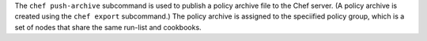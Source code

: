 .. The contents of this file may be included in multiple topics (using the includes directive).
.. The contents of this file should be modified in a way that preserves its ability to appear in multiple topics.


The ``chef push-archive`` subcommand is used to publish a policy archive file to the Chef server. (A policy archive is created using the ``chef export`` subcommand.) The policy archive is assigned to the speciified policy group, which is a set of nodes that share the same run-list and cookbooks.
